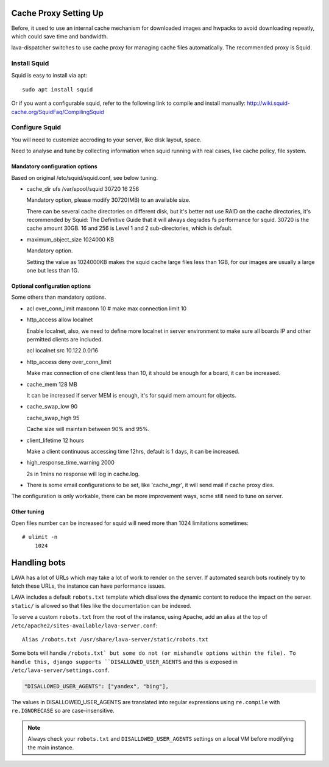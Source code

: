 .. _proxy:

Cache Proxy Setting Up
======================

Before, it used to use an internal cache mechanism for downloaded images and
hwpacks to avoid downloading repeatly, which could save time and bandwidth.

lava-dispatcher switches to use cache proxy for managing cache files
automatically. The recommended proxy is Squid.

Install Squid
^^^^^^^^^^^^^

Squid is easy to install via apt::

    sudo apt install squid

Or if you want a configurable squid, refer to the following link to compile
and install manually: http://wiki.squid-cache.org/SquidFaq/CompilingSquid

Configure Squid
^^^^^^^^^^^^^^^

You will need to customize accroding to your server, like disk layout, space.

Need to analyse and tune by collecting information when squid running with
real cases, like cache policy, file system.

Mandatory configuration options
-------------------------------

Based on original /etc/squid/squid.conf, see below tuning.

* cache_dir ufs /var/spool/squid 30720 16 256

  Mandatory option, please modify 30720(MB) to an available size.

  There can be several cache directories on different disk, but it's better not
  use RAID on the cache directories, it's recommended by Squid: The Definitive
  Guide that it will always degrades fs performance for squid. 30720 is the
  cache amount 30GB. 16 and 256 is Level 1 and 2 sub-directories, which is
  default.

* maximum_object_size 1024000 KB

  Mandatory option.

  Setting the value as 1024000KB makes the squid cache large files less than
  1GB, for our images are usually a large one but less than 1G.

Optional configuration options
------------------------------

Some others than mandatory options.

* acl over_conn_limit maxconn 10  # make max connection limit 10

* http_access allow localnet

  Enable localnet, also, we need to define more localnet in server environment
  to make sure all boards IP and other permitted clients are included.

  acl localnet src 10.122.0.0/16

* http_access deny over_conn_limit

  Make max connection of one client less than 10, it should be enough for
  a board, it can be increased.

* cache_mem 128 MB

  It can be increased if server MEM is enough, it's for squid mem amount for
  objects.

* cache_swap_low 90

  cache_swap_high 95

  Cache size will maintain between 90% and 95%.

* client_lifetime 12 hours

  Make a client continuous accessing time 12hrs, default is 1 days, it can be
  increased.

* high_response_time_warning 2000

  2s in 1mins no response will log in cache.log.

* There is some email configurations to be set, like 'cache_mgr', it will send
  mail if cache proxy dies.

The configuration is only workable, there can be more improvement ways, some
still need to tune on server.

Other tuning
------------

Open files number can be increased for squid will need more than 1024
limitations sometimes::

    # ulimit -n
        1024


.. robots:

Handling bots
=============

LAVA has a lot of URLs which may take a lot of work to render on the
server. If automated search bots routinely try to fetch these URLs,
the instance can have performance issues.

LAVA includes a default ``robots.txt`` template which disallows the
dynamic content to reduce the impact on the server. ``static/`` is
allowed so that files like the documentation can be indexed.

To serve a custom ``robots.txt`` from the root of the instance, using
Apache, add an alias at the top of
``/etc/apache2/sites-available/lava-server.conf``::

 Alias /robots.txt /usr/share/lava-server/static/robots.txt

Some bots will handle ``/robots.txt` but some do not (or mishandle
options within the file). To handle this, django supports
``DISALLOWED_USER_AGENTS`` and this is exposed in ``/etc/lava-server/settings.conf``.

.. code-block:: json

   "DISALLOWED_USER_AGENTS": ["yandex", "bing"],

The values in DISALLOWED_USER_AGENTS are translated into regular
expressions using ``re.compile`` with ``re.IGNORECASE`` so are
case-insensitive.

.. note:: Always check your ``robots.txt`` and ``DISALLOWED_USER_AGENTS``
   settings on a local VM before modifying the main instance.
